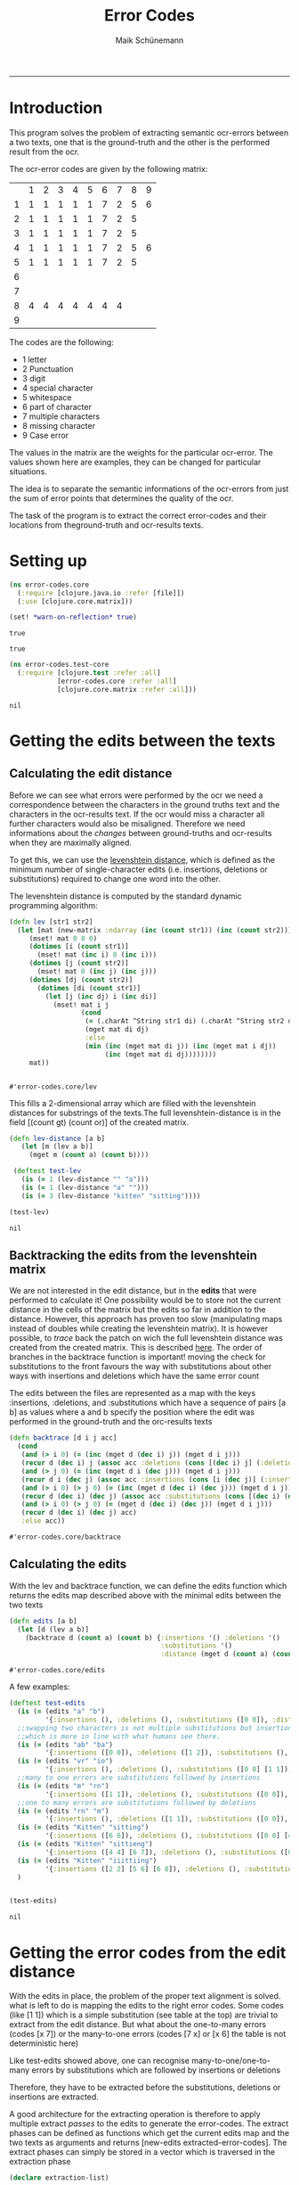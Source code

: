 
#+TITLE:Error Codes
#+AUTHOR: Maik Schünemann
#+email: maikschuenemann@gmail.com
#+TAGS:  BlowerDoor(b) Suub(s) Uni(u) Home(h) Task(t) Note(n) Info(i)#+TAGS: Changed(c) Project(p) Reading(r) Hobby(f) OpenSource(o) Meta(m)#+SEQ_TODO: TODO(t) STARTED(s) WAITING(w) APPT(a) | DONE(d) CANCELLED(c) DEFERRED(f) NEXT(n)#+STARTUP:showall
#+LaTeX_CLASS: uni
-----
* Introduction
  This program solves the problem of extracting semantic ocr-errors
  between a two texts, one that is the ground-truth and the other is
  the performed result from the ocr.

  The ocr-error codes are given by the following matrix:
  |   | 1 | 2 | 3 | 4 | 5 | 6 | 7 | 8 | 9 |
  | 1 | 1 | 1 | 1 | 1 | 1 | 7 | 2 | 5 | 6 |
  | 2 | 1 | 1 | 1 | 1 | 1 | 7 | 2 | 5 |   |
  | 3 | 1 | 1 | 1 | 1 | 1 | 7 | 2 | 5 |   |
  | 4 | 1 | 1 | 1 | 1 | 1 | 7 | 2 | 5 | 6 |
  | 5 | 1 | 1 | 1 | 1 | 1 | 7 | 2 | 5 |   |
  | 6 |   |   |   |   |   |   |   |   |   |
  | 7 |   |   |   |   |   |   |   |   |   |
  | 8 | 4 | 4 | 4 | 4 | 4 | 4 | 4 |   |   |
  | 9 |   |   |   |   |   |   |   |   |   |

  The codes are the following:
  - 1 letter   
  - 2 Punctuation 
  - 3 digit 
  - 4 special character 
  - 5 whitespace 
  - 6 part of character 
  - 7 multiple characters 
  - 8 missing character 
  - 9 Case error 
 
  The values in the matrix are the weights for the particular
  ocr-error. The values shown here are examples, they can be changed
  for particular situations.

  The idea is to separate the semantic informations of the ocr-errors
  from just the sum of error points that determines the quality of the
  ocr.


  The task of the program is to extract the correct error-codes and
  their locations from theground-truth and ocr-results texts.

* Setting up
  #+begin_src clojure :tangle src/error_codes/core.clj
    (ns error-codes.core
      (:require [clojure.java.io :refer [file]])
      (:use [clojure.core.matrix]))
    
    (set! *warn-on-reflection* true)
  #+end_src 

  #+RESULTS:
  : true

  : true

  #+begin_src clojure :tangle test/error_codes/test_core.clj 
    (ns error-codes.test-core
      (:require [clojure.test :refer :all]
                [error-codes.core :refer :all]
                [clojure.core.matrix :refer :all]))
  #+end_src 

  #+RESULTS:
  : nil
* Getting the edits between the texts
** Calculating the edit distance
   Before we can see what errors were performed by the ocr we need a
   correspondence between the characters in the ground truths text and
   the characters in the ocr-results text.
   If the ocr would miss a character all further characters would also
   be misaligned. 
   Therefore we need informations about the /changes/ between
   ground-truths and ocr-results when they are maximally aligned.
   
   To get this, we can use the [[http://en.wikipedia.org/wiki/Levenshtein_distance][levenshtein distance]], which is defined
   as the minimum number of single-character edits (i.e. insertions,
   deletions or substitutions) required to change one word into the
   other.
   
   The levenshtein distance is computed by the standard dynamic
   programming algorithm:
   #+begin_src clojure :tangle src/error_codes/core.clj :ns error-codes.core
     (defn lev [str1 str2]
       (let [mat (new-matrix :ndarray (inc (count str1)) (inc (count str2)))]
          (mset! mat 0 0 0)
          (dotimes [i (count str1)]
            (mset! mat (inc i) 0 (inc i)))
          (dotimes [j (count str2)]
            (mset! mat 0 (inc j) (inc j)))
          (dotimes [dj (count str2)]
            (dotimes [di (count str1)]
              (let [j (inc dj) i (inc di)]
               	(mset! mat i j
                       (cond
                       	(= (.charAt ^String str1 di) (.charAt ^String str2 dj))
                       	(mget mat di dj)
                       	:else
                       	(min (inc (mget mat di j)) (inc (mget mat i dj))
                             (inc (mget mat di dj))))))))
          mat))


   #+end_src 

   #+RESULTS:
   : #'error-codes.core/lev

   This fills a 2-dimensional array which are filled with the
   levenshtein distances for substrings of the texts.The full 
   levenshtein-distance is in the field [(count gt) (count or)] of the
   created matrix.

   #+begin_src clojure :tangle test/error_codes/test_core.clj :ns error-codes.test-core    
     (defn lev-distance [a b]
       	(let [m (lev a b)]
          (mget m (count a) (count b))))
      
      (deftest test-lev
       	(is (= 1 (lev-distance "" "a")))
       	(is (= 1 (lev-distance "a" "")))
       	(is (= 3 (lev-distance "kitten" "sitting"))))
     
     (test-lev)
   #+end_src 
   #+RESULTS:
   : nil


** Backtracking the edits from the levenshtein matrix
   We are not interested in the edit distance, but in the *edits* that
   were performed to calculate it! 
   One possibility would be to store not the current distance in the
   cells of the matrix but the edits so far in addition to the
   distance. However, this approach has proven too slow (manipulating
   maps instead of doubles while creating the levenshtein matrix).
   It is however possible, to /trace/ back the patch on wich the full
   levenshtein distance was created from the created matrix. This is 
   described [[http://de.wikipedia.org/wiki/Levenshtein-Distanz][here]].
   The order of branches in the backtrace function is important!
   moving the check for substitutions to the front favours the way
   with substitutions about other ways with insertions and deletions
   which have the same error count

   The edits between the files are represented as a map with the keys 
   :insertions, :deletions, and :substitutions which have a sequence
   of pairs [a b] as values where a and b specify the position where
   the edit was performed in the ground-truth and the orc-results
   texts

   #+begin_src clojure :ns error-codes.core :tangle src/error_codes/core.clj
     (defn backtrace [d i j acc]
       (cond
        (and (> i 0) (= (inc (mget d (dec i) j)) (mget d i j)))
        (recur d (dec i) j (assoc acc :deletions (cons [(dec i) j] (:deletions acc))))
        (and (> j 0) (= (inc (mget d i (dec j))) (mget d i j)))
        (recur d i (dec j) (assoc acc :insertions (cons [i (dec j)] (:insertions acc))))
        (and (> i 0) (> j 0) (= (inc (mget d (dec i) (dec j))) (mget d i j)))
        (recur d (dec i) (dec j) (assoc acc :substitutions (cons [(dec i) (dec j)] (:substitutions acc))))
        (and (> i 0) (> j 0) (= (mget d (dec i) (dec j)) (mget d i j)))
        (recur d (dec i) (dec j) acc)
        :else acc))
   #+end_src 

   #+RESULTS:
   : #'error-codes.core/backtrace
   
** Calculating the edits
   
   With the lev and backtrace function, we can define the edits
   function which returns the edits map described above with the
   minimal edits between the two texts
   #+begin_src clojure :ns error-codes.core :tangle src/error_codes/core.clj
     (defn edits [a b]
       (let [d (lev a b)]
         (backtrace d (count a) (count b) {:insertions '() :deletions '()
                                           :substitutions '()
                                           :distance (mget d (count a) (count b))})))
   #+end_src 

   #+RESULTS:
   : #'error-codes.core/edits

   A few examples:
   #+begin_src clojure :ns error-codes.test-core :tangle test/error_codes/test_core.clj :results pp
     (deftest test-edits
       (is (= (edits "a" "b") 
              '{:insertions (), :deletions (), :substitutions ([0 0]), :distance 1}))
       ;;swapping two characters is not multiple substitutions but insertion and deletions
       ;;which is more in line with what humans see there.
       (is (= (edits "ab" "ba")
              '{:insertions ([0 0]), :deletions ([1 2]), :substitutions (), :distance 2}))
       (is (= (edits "vr" "io")
              '{:insertions (), :deletions (), :substitutions ([0 0] [1 1]), :distance 2}))
       ;;many to one errors are substitutions followed by insertions
       (is (= (edits "m" "rn")
              '{:insertions ([1 1]), :deletions (), :substitutions ([0 0]), :distance 2}))
       ;;one to many errors are substitutions followed by deletions
       (is (= (edits "rn" "m")
              '{:insertions (), :deletions ([1 1]), :substitutions ([0 0]), :distance 2}))
       (is (= (edits "Kitten" "sitting")
              '{:insertions ([6 6]), :deletions (), :substitutions ([0 0] [4 4]), :distance 3}))
       (is (= (edits "Kitten" "sittieng")
              '{:insertions ([4 4] [6 7]), :deletions (), :substitutions ([0 0]), :distance 3}))
       (is (= (edits "Kitten" "iiittiing")
              '{:insertions ([2 2] [5 6] [6 8]), :deletions (), :substitutions ([0 0] [4 5]), :distance 5}))
       )


     (test-edits)
   #+end_src 

   #+RESULTS:
   : nil


* Getting the error codes from the edit distance
  With the edits in place, the problem of the proper text alignment is
  solved. what is left to do is mapping the edits to the right error
  codes. Some codes (like [1 1]) which is a simple substitution (see
  table at the top) are trivial to extract from the edit distance.
  But what about the one-to-many errors (codes [x 7]) or the
  many-to-one errors (codes [7 x] or [x 6] the table is not
  deterministic here)

  Like test-edits showed above, one can recognise
  many-to-one/one-to-many errors by substitutions which are followed
  by insertions or deletions

  Therefore, they have to be extracted before the substitutions,
  deletions or insertions are extracted.

  A good architecture for the extracting operation is therefore to
  apply multiple extract /passes/ to the edits to generate the
  error-codes. The extract phases can be defined as functions which 
  get the current edits map and the two texts as arguments and returns
  [new-edits extracted-error-codes].
  The extract phases can simply be stored in a vector which is
  traversed in the extraction phase

  #+begin_src clojure :ns error-codes.core :tangle src/error_codes/core.clj
    (declare extraction-list)

    (defn edits-to-error-codes
      ([edits t1 t2] (edits-to-error-codes edits t1 t2 extraction-list))
      ([edits t1 t2 extraction-list]
         (let [{:keys [substitutions deletions insertions]} edits]
           (-> (reduce (fn [[codes edits] f]
                         (let [[ncodes nedits] (f edits t1 t2)]
                           [(concat codes ncodes) nedits])) [[] edits] extraction-list)
               first))))


    (defn error-codes
      [t1 t2]
      (as-> (edits t1 t2) x
            (edits-to-error-codes x t1 t2)
            ;;sort the codes so that the error-codes are ordered by position in text
            (sort-by (comp second second) x)))
  #+end_src 

  #+RESULTS:
  : #'error-codes.core/error-codes


  For the extraction phases we also need a small function which maps a
  character to its number in the matrix.
  #+begin_src clojure :ns error-codes.core :tangle src/error_codes/core.clj
    (defn to-code-number [^Character c]
      (cond
       (Character/isLetter c) 1
       (#{\. \, \? \!} c) 2
       (Character/isDigit c) 3
       (= c \space) 5
       :else 4))
  #+end_src 

  #+RESULTS:
  : #'error-codes.core/to-code-number


** Extracting basic error-codes
   Extraction of the basic error codes for substitution, insertion and
   deletions are easy as they are just the insertions, substitutions
   and deletions in the edits map along with the right error
   code. This extraction functions will be at the bottom of the
   extraction-list
   #+begin_src clojure :ns error-codes.core :tangle src/error_codes/core.clj
     (defn extract-substitution-errors [edits t1 t2]
       (let [codes (for [[p1 p2] (:substitutions edits)]
                     (let [c1 (nth t1 p1) c2 (nth t2 p2)
                           [f1 f2] (map to-code-number [c1 c2])]
                       [[f1 f2] [p1 p2]]))]
         [codes (assoc edits :substitutions [])]))

     (defn extract-insertion-errors [edits t1 t2]
       (let [codes (for [[p1 p2] (:insertions edits)]
                     (let [ c2 (nth t2 p2)
                           f2 (to-code-number c2)]
                       [[8 f2] [p1 p2]]))]
         [codes (assoc edits :insertions [])]))

     (defn extract-deletion-errors [edits t1 t2]
       (let [codes (for [[p1 p2] (:deletions edits)]
                     (let [c1 (nth t1 p1) 
                           f1 (to-code-number c1)]
                       [[f1 8] [p1 p2]]))]
         [codes (assoc edits :deletions [])]))
   #+end_src 

   #+RESULTS:
   : #'error-codes.core/extract-deletion-errors


** Extracting many-to-one and one-to-many errors
   Now comes the difficult path. Recognizing the semantic errors which
   are not just basic edits.
*** Recognizing these errors
    #+begin_src clojure :ns error-codes.core :tangle no :results pp
      (edits "mann" "rnann")
    #+end_src 

    #+RESULTS:
    : {:insertions ([1 1]),
    :  :deletions (),
    :  :substitutions ([0 0]),
    :  :distance 2}

    
    #+begin_src clojure :ns error-codes.core :tangle no :results pp
      (edits "rnann" "mann")
    #+end_src 

    #+RESULTS:
    : {:insertions (),
    :  :deletions ([1 1]),
    :  :substitutions ([0 0]),
    :  :distance 2}
    
    We see that many-to-one/one-to-many errors can be recognized by
    substitutions followed by insertions/deletions.
    However we don't want to consume all following
    insertions/deletions when there are to many. Consider this:

    #+begin_src clojure :ns error-codes.core :tangle no :results pp
    (edits "Oma" "Ornrewölkra")
    #+end_src 

    #+RESULTS:
    : {:insertions ([2 2] [2 3] [2 4] [2 5] [2 6] [2 7] [2 8] [2 9]),
    :  :deletions (),
    :  :substitutions ([1 1]),
    :  :distance 9}
    
    If we would just extract all following insertions here this
    wouldn't resemble well an /ocr-error/. Instead we only want to
    consume here the first two insertions for the letters r and n.
    The same is true for many-to-one errors.

    To generalise this observation, we do a /bar-analysis/:
    for one-to-many errors, OCR-engines do mistakes at the level of
    splitting the image into characters. So the width of the right
    character (example \m) and the recognised characters (example "rn"
    or "iii") will be roughly the same. We can therefore count the
    horizontal /bars/ of the recognised characters and stop when their
    bar-count matches the bar-count of the original character.

    We map each character to its number of bars
    (we are dealing with text written in [[http://en.wikipedia.org/wiki/Fraktur][Fraktur]]):
    #+begin_src clojure :ns error-codes.core :tangle src/error_codes/core.clj
      (def bar-map
        {\A 2 \a 2 \B 2 \b 2 \C 2 \c 1 \D 2 \d 2 \E 2 \e 1 \F 2 \f 1 \G 3 \g 2
         \H 2 \h 2 \I 2 \J 2 \i 1 \j 1 \K 2 \k 1 \L 2 \l 1 \M 4 \m 3 \N 3 \n 2
         \O 2 \o 2 \P 3 \p 2 \Q 2 \q 2 \R 3 \r 1 \S 2 \s 2 \T 2 \t 1 \U 2 \u 2
         \V 3 \v 2 \W 4 \w 3 \X 2 \x 1 \Y 3 \y 2 \Z 2 \z 1 \ü 2})


      (defn lookup-bar [char]
        (get bar-map char 1))

    #+end_src 

    #+RESULTS:
    : #'error-codes.core/lookup-bar

    
    It can also be that there are multiple one-to-many errors
    following each other. In the edits, this is shown as
    #+begin_src clojure :ns error-codes.core :results pp
     (edits "Mammut" "Marniiiut")
    #+end_src 

    #+RESULTS:
    : {:insertions ([4 4] [4 5] [4 6]),
    :  :deletions (),
    :  :substitutions ([2 2] [3 3]),
    :  :distance 5}

    #+begin_src clojure :ns error-codes.core :results pp
      (edits "Marniiiut" "Mammut")
    #+end_src 

    #+RESULTS:
    : {:insertions (),
    :  :deletions ([4 4] [5 4] [6 4]),
    :  :substitutions ([2 2] [3 3]),
    :  :distance 5}


    So we also have to check for multiple substitutions followed by
    inertions/deletions and then map each character in the
    substitutions to the following characters according to the
    bar-analysis.

    The handling of many-to-one errors is basically the same, the
    differences are how to determine which insertions/deletion follows
    the given and how to label the extracted codes

    #+begin_src clojure :ns error-codes.core :tangle src/error_codes/core.clj
      (defn- extract-following-substitutions [substitutions]
        (when (seq substitutions)
          (reduce (fn [l [a b]]
                    (if (= (map inc (last (last l))) [a b])
                      ;;add to current group
                      (update-in l [(dec (count l))] #(conj % [a b]))
                      ;;make a new group
                      (conj l [[a b]])))
                  [[(first substitutions)]] (rest substitutions))))

      (defn- following [[a b] insdel type]
        (loop [[ia ib] [(inc a) (inc b)] acc []]
          (if (some #{[ia ib]} insdel)
            (recur (case type
                     :one-to-many [ia (inc ib)]
                     :many-to-one [(inc ia) ib]) (conj acc [ia ib]))
            acc)))

      (defn- add-following [following-substitutions insdel type]
        (for [fs following-substitutions
              :let [if (following (last fs) insdel type)]
              :when (seq if)]
          [fs (concat fs if)]))

      (defn- take-bars [t1 t2 [a b] insdel type]
        (let [res (let [bar-count (lookup-bar (case type
                                      :one-to-many (nth t1 a)
                                      :many-to-one (nth t2 b)))
                        _ (prn "bar-count " bar-count (nth t1 a))]
          (loop [[[ia ib] & is] insdel acc 0 ret []]
            (if ia
              (let [bc (lookup-bar (case type
                                     :one-to-many (nth t2 ib)
                                     :many-to-one (nth t1 ia)))
                    _ (prn "bc " bc (nth t2 ib)
                           "acc " acc " ret " ret
                           (>= (+ acc bc) bar-count)
                           "ia ib " ia ib)]
                (if (>= (+ acc bc) bar-count)
                  (conj ret [ia ib])
                  (recur is (+ acc bc) (conj ret [ia ib]))))
              ret)))]
           (prn "take-bars " res)
           res))
        ;;;todo take care of how many are allowed to be extracted
        ;;;we know that count-free is > 0 at the beginning
        ;;;be careful at the start of the error
      (defn- extract [t1 t2 fl type]
        (for [[fs insdel] fl]
          (let [_ (prn "fs " fs "insdel " insdel "count-free" (- (count insdel) (count fs)))
                count-free (- (count insdel) (count fs))]
            (loop [[[a b] & ss :as aktfs] fs extr [] insdel insdel
                   count-free (- (count insdel) (count fs))]
              (if (and a (seq insdel))
                (let [ext (take-bars t1 t2 [a b] (take (inc count-free) insdel) type)
                      _ (prn "ext-after-take-bars " [a b]  ext "insdel-for-ext " insdel "count-free " count-free)]
                  (recur ;dont drop here
                   ss
                   (conj extr [[a b] ext])
                   (drop (count ext) insdel)
                   (- count-free (- (count ext) 1))))
                extr)))))

      (defn- delete-from-edits [edits to-delete]
        (into {} (for [[k v] (dissoc edits :distance)] [k (remove (set to-delete) v)])))


      (defn to-single-error [t1 t2 a b]
        (cond
         (= (count t1) a) (let [c2 (nth t2 b)
                                f2 (to-code-number c2)]
                             [[8 f2] [a b]])
         (= (count t2) b) (let [c1 (nth t1 a) 
                                f1 (to-code-number c1)]
                             [[f1 8] [a b]]);;deletion
         :else [[(to-code-number (nth t1 a))
                 (to-code-number (nth t2 b))]
                [a b]]))

      (defn extract-count-changing-errors [type edits t1 t2]
        (let [{:keys [substitutions insertions deletions]} edits
              fs (extract-following-substitutions substitutions)
              _ (prn "fs " fs)
              fi (add-following fs (case type :one-to-many insertions :many-to-one deletions) type)
              _ (prn "fi " fi)
              ext (apply concat (extract t1 t2 fi type))
              _ (prn "ext " ext)
              nedits (delete-from-edits edits (partition 2 (flatten ext)))
              res
              [(for [[[a b] e] ext]
                 (case (count e)
                   1 (let [[_ b] (first e)]
                       (to-single-error t1 t2 a b))
                   (case type
                     :one-to-many [[(to-code-number (nth t1 a)) 7]
                                   [a (second (first e))] [(inc a) (second (last e))]]
                     :many-to-one [[7 (to-code-number (nth t2 b))]
                                   [(first (first e)) b] [(first (last e)) (inc b)]]))) nedits]
              _ (prn "extr " ext "res" (first res))]
          res))


    #+end_src 

    #+RESULTS:
    : #'error-codes.core/extract-count-changing-errors


** Setting up the extraction list
   Now the extraction list can be filled. First the one-to-many and
   many-to-one errors have to be processed. After that the basic
   substitution, insertion and deletion errors can be extracted
   #+begin_src clojure :ns error-codes.core :tangle src/error_codes/core.clj
     (def extraction-list
       [(partial extract-count-changing-errors :one-to-many)
        (partial extract-count-changing-errors :many-to-one)
        extract-substitution-errors
        extract-insertion-errors
        extract-deletion-errors])
   #+end_src 

   #+RESULTS:
   : #'error-codes.core/extraction-list


* Testing the error-codes
  #+begin_src clojure :ns error-codes.test-core :tangle test/error_codes/test_core.clj
    (deftest test-error-codes
      (is (= (error-codes "a" "b")
             '([[1 1] [0 0]])))
      (is (= (error-codes "kitten" "sitting")
             '([[1 1] [0 0]] [[1 1] [4 4]] [[8 1] [6 6]])))
      (is (= (error-codes "m" "rn")
             '([[1 7] [0 0] [1 1]])))
      (is (= (error-codes "Mammut" "rnarniiiut")
             '([[1 7] [0 0] [1 1]] [[1 7] [2 3] [3 4]] [[1 7] [3 4] [4 7]])))
      (is (= (error-codes "rnarniiiut" "Mammut")
             '([[7 1] [0 0] [1 1]] [[7 1] [3 2] [4 3]] [[7 1] [4 3] [7 4]]))))

    (test-error-codes)
  #+end_src 

  #+RESULTS:
  : nil

  #+begin_src clojure :ns error-codes.test-core :tangle test/error_codes/test_core.clj
    (deftest big-error-codes-test
      (is (= (error-codes "78\n\nschneider, vom bloßen Geldverdienst absehend, mit schöner Beharrlichkeit dem Ziele\nnachstrebten, ein wirkliches Kunstwerk zu schaffen. Daß ihnen dies bis zu einem\ngewissen Grade gelungen ist, leidet keinen Zweifel; jedenfalls ist die Federzeichnung,\nnach welcher der Holzschneider gearbeitet hat, in allen Stücken getreu und correct,\nwird möchten sagen zu correct und getreu, wiedergegeben.\n\tDas Werk stellt eine Felsschlucht dar, in welcher eine Löwin ihren vor ihr\nhingestreckten, von einem Wurfspieß durchbohrten Gemahl betrauert, während oben\ndurch eine Oeffnung in der Steinwand Beduinenjäger sichtbar werden, die auch ihr\nLeben zu bedrohen scheinen. Die Gruppirung dieser Figuren ist gut, die Bewegung\nder Löwin ist - in der Conception - ebenfalls angemessen. Die Jäger hätten\nfüglich wegbleiben können, da sie, wofern sie den auch der Löwin drohenden Tod\nandeuten sollen, die eigentliche Wirkung des Bildes der trauernden Löwin stören;\nsollen sie aber sagen, daß der Löwe durch Jäger umgekommen ist, so sind sie über-\nflüssig, da die Ursache des Todes schon hinreichend durch den im Leibe des Thieres\nsteckenden abgebrochenen Spieß angegeben ist.\n\tDas Bild würde ferner an Wirkung gewonnen haben durch eine feinere Beob-\nachtung des Stofflichen. Das Fell der Thiere, Sandboden mit Halfehgras, Felswand,\nPalmen und Aloe sind in der technischen Behandlung jedenfalls zu gleichmäßig. So\nhätte beispielsweise die Schattenseite der Felswand, rechts wo die Jäger herablugen,\nruhiger und in zurückweichenden Tönen behandelt werden sollen. Der Körper des lie-\ngenden Löwen hätte sich mehr rund von der Fläche abheben müssen, wie auch die ganze\nMuskulatur der Thiere noch präciser und energischer sein könnte. Endlich aber will\ndas Blut vor dem Maule des todten Löwen uns nicht recht wie Blut erscheinen.\nTrotz dieser Ausstellungen an den Einzelnheiten verdient das Blatt als Ganzes -\nnamentlich als tüchtiger gesunder Holzschnitt - den besten Leistungen der Gegen-\nwart auf diesem Gebiet beigerechnet zu werden, und in dieser Eigenschaft empfehlen\nwir es allen Freunden der Kunst angelegentlich.\n\nLiteratur.\n\n\tDie Böhmischen Exulanten in Sachsen von Chr. A. Pescheck Leipzig,\nS. Hirzel 1857. - Es ist von mehrfachem Interesse zu ermitteln, wie die einzel-\nnen Bölterstämme des gegenwärtigen Deutschlands durch die Uebergänge der In-\ndividuen aus einem Stamme in den andern allmälig zu einer deutschen Nation\ngemischt worden sind. Das Ineinanderfließen der Stämme durch Ein- und Aus-\nwanderung war während fast zwei Jahrtausenden niemals ganz unterbrochen, hat\naber in verschiedenen Zeiträumen besondere Ausdehnung erreicht. Von der politischen\nGeschichte wird das massenhafte Einströmen der Deutschen in das Slavenland zwischen\nElbe und Weichsel noch am ausführlichsten behandelt. Aber nicht weniger eigenthümlich\nwaren die Verhältnisse in Böhmen. Seit dem frühsten Mittelalter fand dorthin ein fried-\nliches Einziehen deutscher Bildung und deutscher Individuen statt. Doch die deutsche\nColonisation des Landes wurde mehr als einmal durch eine kräftige Gegenströmung\n"


        " \n\n \n\n  \n\n78\n\nschneidet, vom bloßen Geldberdienst absehend, mit schöner Beharrlichkeit dem Ziele\nnachstrebten, ein wirtliches Kunstiverk zu schaffen. Daß ihnen dies bis zu einem\ngewissen Grade gelungen ist, leidet keinen Zweifel; jedenfalls ist die Federzeiehnung\nnach welcher der Holzschneidcr gearbeitet hat, in allen Stücken getreu und eorrect,\nwird möchten sagen zu eorrect und getreu, niiedkkgegelbkk\n\nDas Werk stellt eine Felsschlucht dar, in welcher eine Löwin ihren vor ihr\nlniigestrecktenj von einein Wurfspieß durchbohrter! Gemahl betrauert, während oben\ndurch eine Oeffnung in der Steinwand Beduiiienjägssr sichtbar werden, die auch ihr\nLeben zu bedrohen scheinen. Die Gruppiruiig dieser Figuren ist gut, die Bewegung\nder Löwin ist —-- in der Conceptivii —-— ebenfalls angemessen. Die Jäger hätten\nfüglich wegbleiben können, da sie, wofern sie den auch der Löwin drohenden Tod\nandeuten sollen, die eigentliche Wirkung des Bildes der trauernden Löwin stören;\nsollen sie aber sagen, daß der Löwe durch Jäger umgekommen ist, so smd sie Liber-\nflüssig, da die Ursache des Todes schon hinreichend durch den im Leibe des Thieres\nsteckenden abgebrochenen Spieß angegeben ist.\n\nDas Bild wiirde ferner an Wirkung gewonnen haben durch eine feinere Beob-\nachtung des Stofflichen. Das Fell der Thiere, Sandboden mit Halfehgras Felswand,\nPalmen undAloe sind in der technischen Behandlung jedenfalls zu gleichniäßig So\nhätte beispielsweise die Schattenseite der Felswand, rechts wo die Jäger herablugen,\nruhiger und in zuriietkveichendeii Tönen behandelt werden sollen. Der Körper des lie-\ngenden Löwen hätte sich mehr rund von der Fläche abhebeii müssen, wie auch die ganze\nMuskulatur derThiere noch präciser und energischer sein könnte. Endlich aber will\ndas Blut vor den! Maule des todten Löwen uns nicht recht wie Blut erscheinen.\nTrotz dieser Ansstellungen an den Einzelnhciten verdient das Blatt als Ganzes —-\nnamentlich als tüchtiger gesunder Holzsehnitt — den besten Leistungen der Gegen-\n\n \n\nwart auf diescni Gebiet beigereehnet zu werden, und in dieser Eigenschaft empfehlen.\n\nwir es allen Freunden der Kunst angelegentlichJ «\n\nLiteratur.\n\nDie Böhmischen Exulanten in Sachsen von Chr. A. Pescheclc Leipzig- «\n\nS. Hirzel 1857. —- Es ist von mehrfacheni Interesse zu ermitteln, wie die einzel-\nnen Bölterstänune des gegenwärtigen Deutschlands durch die Uebergäiige der IN-\ndividuen aus einem Stamme in den andern allmälig zu einer deutschen Nation\ngemischt worden sind Das Ineinanderfließen der Stämme durch Em- und Aus-\nwanderung war während fast zwei Jahrtausenden niemals ganz unterbrochen, hat\naber in verschiedenen Zeitriiumen besondere Ausdehnung erreicht. Von der politischen\nGeschichte wird das massenhafteEinströiiieii der Deutschen in das Slavenland zwischen\nElbe Und Weichsel noch am ausführlichsteii behandelt. Aber nicht weniger eigenthiinilich\nwaren die Verhältnisse in Böhmen. Seit dem friihsten Neittelalter fand dorthin ein fried-\nliches Einziehen deutscher Bildung und deutscher Individuen statt. Doch die dcutsche\nColonisation des Landes wurde niehr als einmal durch eine triistige lihegeiiströmung\n\n  \n\n")
             '([[8 5] [0 0]] [[8 4] [0 1]] [[8 4] [0 2]] [[8 5] [0 3]] [[8 4] [0 4]] [[8 4] [0 5]] [[8 5] [0 6]] [[8 5] [0 7]] [[8 4] [0 8]] [[8 4] [0 9]] [[1 1] [12 22]] [[1 1] [30 40]] [[1 1] [108 118]] [[1 7] [121 131] [122 132]] [[1 1] [246 257]] [[2 8] [252 263]] [[1 1] [282 292]] [[1 1] [329 339]] [[1 1] [360 370]] [[1 1] [380 390]] [[8 1] [382 392]] [[1 1] [384 395]] [[1 1] [385 396]] [[8 1] [390 401]] [[1 1] [391 403]] [[1 1] [392 404]] [[2 4] [393 405]] [[4 8] [395 407]] [[1 7] [471 482] [472 483]] [[1 1] [473 485]] [[2 1] [485 497]] [[1 7] [495 507] [496 508]] [[1 7] [518 531] [519 532]] [[1 7] [593 607] [594 608]] [[1 1] [599 614]] [[8 1] [600 615]] [[1 7] [672 688] [673 689]] [[8 4] [726 743]] [[8 4] [727 745]] [[1 1] [743 762]] [[1 7] [744 763] [745 764]] [[8 4] [746 766]] [[8 4] [747 768]] [[7 1] [1015 1037] [1016 1038]] [[1 1] [1023 1044]] [[8 1] [1024 1045]] [[4 4] [1158 1180]] [[1 1] [1169 1191]] [[8 1] [1170 1192]] [[2 8] [1302 1325]] [[5 8] [1324 1346]] [[1 7] [1385 1406] [1386 1407]] [[2 8] [1390 1412]] [[1 1] [1498 1519]] [[1 1] [1499 1520]] [[8 1] [1500 1521]] [[8 1] [1500 1522]] [[1 1] [1501 1524]] [[1 7] [1510 1533] [1511 1534]] [[1 7] [1618 1642] [1619 1643]] [[5 8] [1661 1686]] [[1 7] [1745 1769] [1746 1770]] [[1 1] [1821 1846]] [[1 1] [1849 1874]] [[8 4] [1885 1910]] [[1 1] [1926 1952]] [[4 4] [1933 1959]] [[8 4] [1968 1994]] [[8 5] [1968 1995]] [[8 4] [1968 1996]] [[8 4] [1968 1997]] [[1 1] [1981 2011]] [[1 7] [1982 2012] [1983 2013]] [[1 1] [1998 2029]] [[8 2] [2050 2081]] [[8 4] [2051 2083]] [[2 1] [2097 2130]] [[8 5] [2098 2131]] [[8 4] [2098 2132]] [[4 8] [2112 2147]] [[1 1] [2168 2202]] [[8 1] [2169 2203]] [[2 4] [2177 2212]] [[8 5] [2178 2213]] [[8 4] [2178 2214]] [[8 4] [2179 2216]] [[8 4] [2195 2233]] [[1 7] [2217 2256] [2218 2257]] [[1 7] [2272 2312] [2273 2313]] [[1 1] [2273 2313]] [[1 7] [2324 2365] [2325 2366]] [[1 1] [2333 2375]] [[2 8] [2431 2473]] [[7 1] [2473 2514] [2474 2515]] [[1 1] [2590 2630]] [[8 1] [2591 2631]] [[5 8] [2678 2719]] [[1 7] [2686 2726] [2687 2728]] [[1 7] [2688 2730] [2689 2731]] [[1 1] [2736 2779]] [[1 7] [2771 2814] [2772 2815]] [[1 1] [2810 2854]] [[1 7] [2811 2855] [2812 2856]] [[8 1] [2812 2857]] [[1 1] [2862 2908]] [[8 1] [2863 2909]] [[1 7] [2869 2916] [2870 2917]] [[1 1] [2982 3030]] [[1 7] [3020 3068] [3021 3069]] [[1 1] [3047 3096]] [[1 1] [3049 3098]] [[1 1] [3050 3099]] [[8 1] [3051 3100]] [[1 7] [3056 3106] [3057 3108]] [[1 7] [3060 3112] [3061 3113]] [[8 4] [3070 3123]] [[8 5] [3070 3124]] [[8 5] [3070 3125]] [[8 4] [3070 3126]] [[8 4] [3070 3127]]))))

    (big-error-codes-test)
  #+end_src 

  #+RESULTS:
  : nil

* Helpers for deployment to ocr-visualizer
  doesn't belong to the code - ignore
  #+begin_src clojure :ns error-codes.core :tangle src/error_codes/core.clj
      (use 'clojure.java.io)
      (defn get-files-sorted [dir]
        (->> (file-seq (file dir))
             rest
             (sort-by #(.getName  %))))


    (defn deploy-to-ocr-visualizer []
      (let [gts (get-files-sorted "/home/kima/programming/ocr-visualizer/resources/public/ground-truth/")
            ocr-res (get-files-sorted "/home/kima/programming/ocr-visualizer/resources/public/ocr-results/")]
        (doall (pmap (fn [gt ocr]
                       (let [filename (str "/home/kima/programming/ocr-visualizer/resources/public/edits/" (.getName gt))]
                       (prn "error-counts for " filename)
                       (spit filename (pr-str (error-codes (slurp gt) (slurp ocr))))))
                     gts ocr-res))))


    (defn deploy-error-codes [base-directory]
      (let [gts (get-files-sorted (file base-directory "ground-truth/"))
            ocr-res (get-files-sorted (file base-directory "ocr-results/"))]
        (doall (pmap (fn [gt ocr]
                       (let [filename (file base-directory
                                            "edits/" (.getName gt))]
                         (prn "error-counts for " filename)
                         (spit filename (pr-str (error-codes (slurp gt) (slurp ocr))))))
                     gts ocr-res))))


  #+end_src 

  #+RESULTS:
  : #'error-codes.core/visualize

* Helpers for generating statistics
  #+begin_src clojure :ns error-codes.core :tangle src/error_codes/core.clj
    (defn word-count [text]
      (as-> text x
            (.split x "\\s*")
            (remove empty? x)
            (count x)))


    (defn error-code-to-matrix-entries [augmented-error-code]
      (let [[[[a b] & res :as error-code] [f t]] augmented-error-code]
        (cond
         (some #{8} [a b]) [[a b]]
         (= b 7) [[a b]]
         (= a 7) (map (fn [fc] [(to-code-number fc) 6]) f)
         (or (= (str b) (.toUpperCase (str a)))
             (= (str a) (.toLowerCase (str b))))
         [[1 9]]
         :else [[a b]])))

    (defn augment-error-code [a b error-code]
      [error-code (build-error a b error-code)])

    (defn no-insertions-or-deletions [matrix-entry]
      (not (some #{8} matrix-entry)))

    (defn generate-statistics
      ([base-directory] (generate-statistics base-directory identity))
      ([base-directory flavour]
         (let [ground-truth (map slurp (get-files-sorted (file base-directory "ground-truth/")))
               ocr-res (map slurp (get-files-sorted (file base-directory "ocr-results/")))
               edits (map (comp read-string slurp)  (get-files-sorted (file base-directory "edits/")))
               errors (->> (mapcat #(map (partial augment-error-code %1 %2) %3) ground-truth ocr-res edits)
                           (mapcat error-code-to-matrix-entries)
                           (filter flavour))
               charc (apply + (map count ocr-res))]
           {:error-rate (* 100 (/ (count errors) charc))
            :charc charc :error-number (count errors)
            :by-category (frequencies errors)})))


    (defn build-error [a b error-code]
      (cond
       (= 8 (get-in error-code [0 0]))
       ["" (str (nth b (get-in error-code [1 1])))]
       (= 8 (get-in error-code [0 1]))
       [(str (nth a (get-in error-code [1 0]))) ""]
       (= 2 (count error-code))
       (let [[code [l r]] error-code]
         [(str (nth a l)) (str (nth b r))])
       (= 7 (get-in error-code [0 1]))
       (let [[code [ls rs] [le re]] error-code]
         [(subs a ls le) (subs b rs (inc re))])
       (= 7 (get-in error-code [0 0]))
       (let [[code [ls rs] [le re]] error-code]
         [(subs a ls (inc le)) (subs b rs re)])))


  #+end_src 





* Todos
** TODO Maybe we need context aware filtering to get rid of dirt errors at the beginning
   
